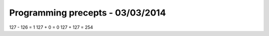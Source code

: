 Programming precepts - 03/03/2014
=================================

127 - 126 = 1
127 + 0 = 0
127 + 127 = 254
